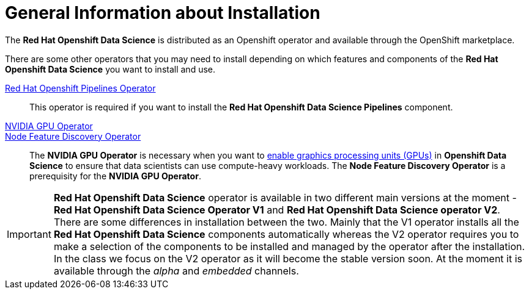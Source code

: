 //find a better title
= General Information about Installation   

The *Red{nbsp}Hat Openshift Data Science* is distributed as an Openshift operator and available through the OpenShift marketplace. 

There are some other operators that you may need to install depending on which features and components of the *Red{nbsp}Hat Openshift Data Science* you want to install and use.

https://www.redhat.com/en/technologies/cloud-computing/openshift/pipelines[Red{nbsp}Hat Openshift Pipelines Operator]::
 This operator is required if you want to install the  *Red{nbsp}Hat Openshift Data Science Pipelines* component.

https://docs.nvidia.com/datacenter/cloud-native/gpu-operator/latest/index.html[NVIDIA GPU Operator]::
https://docs.openshift.com/container-platform/4.13/hardware_enablement/psap-node-feature-discovery-operator.html[Node Feature Discovery Operator]::
The *NVIDIA GPU Operator* is necessary when you want to https://access.redhat.com/documentation/en-us/red_hat_openshift_data_science_self-managed/1.33/html-single/installing_openshift_data_science_self-managed/index#enabling-gpu-support-in-openshift-data-science_install[enable graphics processing units (GPUs)] in *Openshift Data Science* to ensure that data scientists can use compute-heavy workloads. 
The *Node Feature Discovery Operator* is a prerequisity for the *NVIDIA GPU Operator*.

[IMPORTANT]
*Red{nbsp}Hat Openshift Data Science* operator is available in two different main versions at the moment - *Red{nbsp}Hat Openshift Data Science Operator V1* and *Red{nbsp}Hat Openshift Data Science operator V2*. There are some differences in installation between the two. Mainly that the V1 operator installs all the *Red{nbsp}Hat Openshift Data Science* components automatically whereas the V2 operator requires you to make a selection of the components to be installed and managed by the operator after the installation. In the class we focus on the V2 operator as it will become the stable version soon. At the moment it is available through the _alpha_ and _embedded_ channels.
